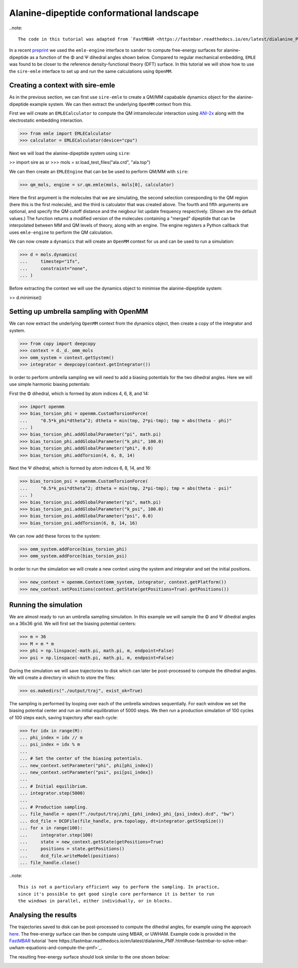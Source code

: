 ==========================================
Alanine-dipeptide conformational landscape
==========================================

..note::

    The code in this tutorial was adapted from `FastMBAR <https://fastmbar.readthedocs.io/en/latest/dialanine_PMF.html>`_.

In a recent `preprint <https://chemrxiv.org/engage/chemrxiv/article-details/65dcb08d66c1381729975125>`_
we used the ``emle-engine`` interface to ``sander`` to compute free-energy
surfaces for alanine-dipeptide as a function of the Φ and Ψ dihedral
angles shown below. Compared to regular mechanical embedding, ``EMLE`` was
found to be closer to the reference density-functional theory (DFT) surface.
In this tutorial we will show how to use the ``sire-emle`` interface to set
up and run the same calculations using ``OpenMM``.

.. image:: https://raw.githubusercontent.com/CCPBioSim/biosimspace-advanced-simulation/de3f65372b49879b788f46618e0bfef78b2559b9/metadynamics/assets/alanine_dipeptide.png
   :target: https://raw.githubusercontent.com/CCPBioSim/biosimspace-advanced-simulation/de3f65372b49879b788f46618e0bfef78b2559b9/metadynamics/assets/alanine_dipeptide.png
   :alt: Alanine-dipeptide backbone angles

Creating a context with sire-emle
---------------------------------

As in the previous section, we can first use ``sire-emle`` to create
a QM/MM capabable dynamics object for the alanine-dipeptide example
system. We can then extract the underlying ``OpenMM`` context from
this.

First we will create an ``EMLECalculator`` to compute the QM intramolecular
interaction using `ANI-2x <https://aiqm.github.io/torchani>`_ along with
the electrostatic embedding interaction.

>>> from emle import EMLECalculator
>>> calculator = EMLECalculator(device="cpu")

Next we will load the alanine-dipeptide system using ``sire``:

>> import sire as sr
>>> mols = sr.load_test_files("ala.crd", "ala.top")

We can then create an ``EMLEEngine`` that can be be used to perform QM/MM
with ``sire``:

>>> qm_mols, engine = sr.qm.emle(mols, mols[0], calculator)

Here the first argument is the molecules that we are simulating, the second
selection coresponding to the QM region (here this is the first molecule), and
the third is calculator that was created above. The fourth and fifth arguments
are optional, and specify the QM cutoff distance and the neigbour list update
frequency respectively. (Shown are the default values.) The function returns a
modified version of the molecules containing a "merged" dipeptide that can be
interpolated between MM and QM levels of theory, along with an engine. The
engine registers a Python callback that uses ``emle-engine`` to perform the QM
calculation.

We can now create a ``dynamics`` that will create an ``OpenMM`` context for us
and can be used to run a simulation:

>>> d = mols.dynamics(
...     timestep="1fs",
...     constraint="none",
... )

Before extracting the context we will use the dynamics object to minimise the
alanine-dipeptide system:

>> d.minimise()

Setting up umbrella sampling with OpenMM
----------------------------------------

We can now extract the underlying ``OpenMM`` context from the dynamics object,
then create a copy of the integrator and system.

>>> from copy import deepcopy
>>> context = d._d._omm_mols
>>> omm_system = context.getSystem()
>>> integrator = deepcopy(context.getIntegrator())

In order to perform umbrella sampling we will need to add a biasing potentials
for the two dihedral angles. Here we will use simple harmonic biasing potentials:

First the Φ dihedral, which is formed by atom indices 4, 6, 8, and 14:

>>> import openmm
>>> bias_torsion_phi = openmm.CustomTorsionForce(
...     "0.5*k_phi*dtheta^2; dtheta = min(tmp, 2*pi-tmp); tmp = abs(theta - phi)"
... )
>>> bias_torsion_phi.addGlobalParameter("pi", math.pi)
>>> bias_torsion_phi.addGlobalParameter("k_phi", 100.0)
>>> bias_torsion_phi.addGlobalParameter("phi", 0.0)
>>> bias_torsion_phi.addTorsion(4, 6, 8, 14)

Next the Ψ dihedral, which is formed by atom indices 6, 8, 14, and 16:

>>> bias_torsion_psi = openmm.CustomTorsionForce(
...     "0.5*k_psi*dtheta^2; dtheta = min(tmp, 2*pi-tmp); tmp = abs(theta - psi)"
... )
>>> bias_torsion_psi.addGlobalParameter("pi", math.pi)
>>> bias_torsion_psi.addGlobalParameter("k_psi", 100.0)
>>> bias_torsion_psi.addGlobalParameter("psi", 0.0)
>>> bias_torsion_psi.addTorsion(6, 8, 14, 16)

We can now add these forces to the system:

>>> omm_system.addForce(bias_torsion_phi)
>>> omm_system.addForce(bias_torsion_psi)

In order to run the simulation we will create a new context using the system
and integrator and set the initial positions.

>>> new_context = openmm.Context(omm_system, integrator, context.getPlatform())
>>> new_context.setPositions(context.getState(getPositions=True).getPositions())

Running the simulation
----------------------

We are almost ready to run an umbrella sampling simulation. In this example we
will sample the Φ and Ψ dihedral angles on a 36x36 grid. We will first set the
biasing potential centers:

>>> m = 36
>>> M = m * m
>>> phi = np.linspace(-math.pi, math.pi, m, endpoint=False)
>>> psi = np.linspace(-math.pi, math.pi, m, endpoint=False)

During the simulation we will save trajectories to disk which can later be
post-processed to compute the dihedral angles. We will create a directory
in which to store the files:

>>> os.makedirs("./output/traj", exist_ok=True)

The sampling is performed by looping over each of the umbrella windows
sequentially. For each window we set the biasing potential center and run
an initial equilibration of 5000 steps. We then run a production simulation
of 100 cycles of 100 steps each, saving trajectory after each cycle:

>>> for idx in range(M):
... phi_index = idx // m
... psi_index = idx % m
...
... # Set the center of the biasing potentials.
... new_context.setParameter("phi", phi[phi_index])
... new_context.setParameter("psi", psi[psi_index])
...
... # Initial equilibrium.
... integrator.step(5000)
...
... # Production sampling.
... file_handle = open(f"./output/traj/phi_{phi_index}_phi_{psi_index}.dcd", "bw")
... dcd_file = DCDFile(file_handle, prm.topology, dt=integrator.getStepSize())
... for x in range(100):
...     integrator.step(100)
...     state = new_context.getState(getPositions=True)
...     positions = state.getPositions()
...     dcd_file.writeModel(positions)
... file_handle.close()

..note::

    This is not a particulary efficient way to perform the sampling. In practice,
    since it's possible to get good single core performance it is better to run
    the windows in parallel, either individually, or in blocks.

Analysing the results
---------------------

The trajectories saved to disk can be post-processed to compute the dihedral
angles, for example using the approach
`here <https://fastmbar.readthedocs.io/en/latest/dialanine_PMF.html#compute-and-collect-values-of-both-dialanine-dihedral>`_.
The free-energy surface can then be compute using MBAR, or UWHAM. Example code
is provided in the `FastMBAR <https://fastmbar.readthedocs.io/en/latest/dialanine_PMF.html>`_
tutorial `here https://fastmbar.readthedocs.io/en/latest/dialanine_PMF.html#use-fastmbar-to-solve-mbar-uwham-equations-and-compute-the-pmf>`_.

The resulting free-energy surface should look similar to the one shown below:

.. image:: images/pmf.png
   :target: images/pmf.png
   :alt: Free-energy surface for alanine-dipeptide dihedral angles.
